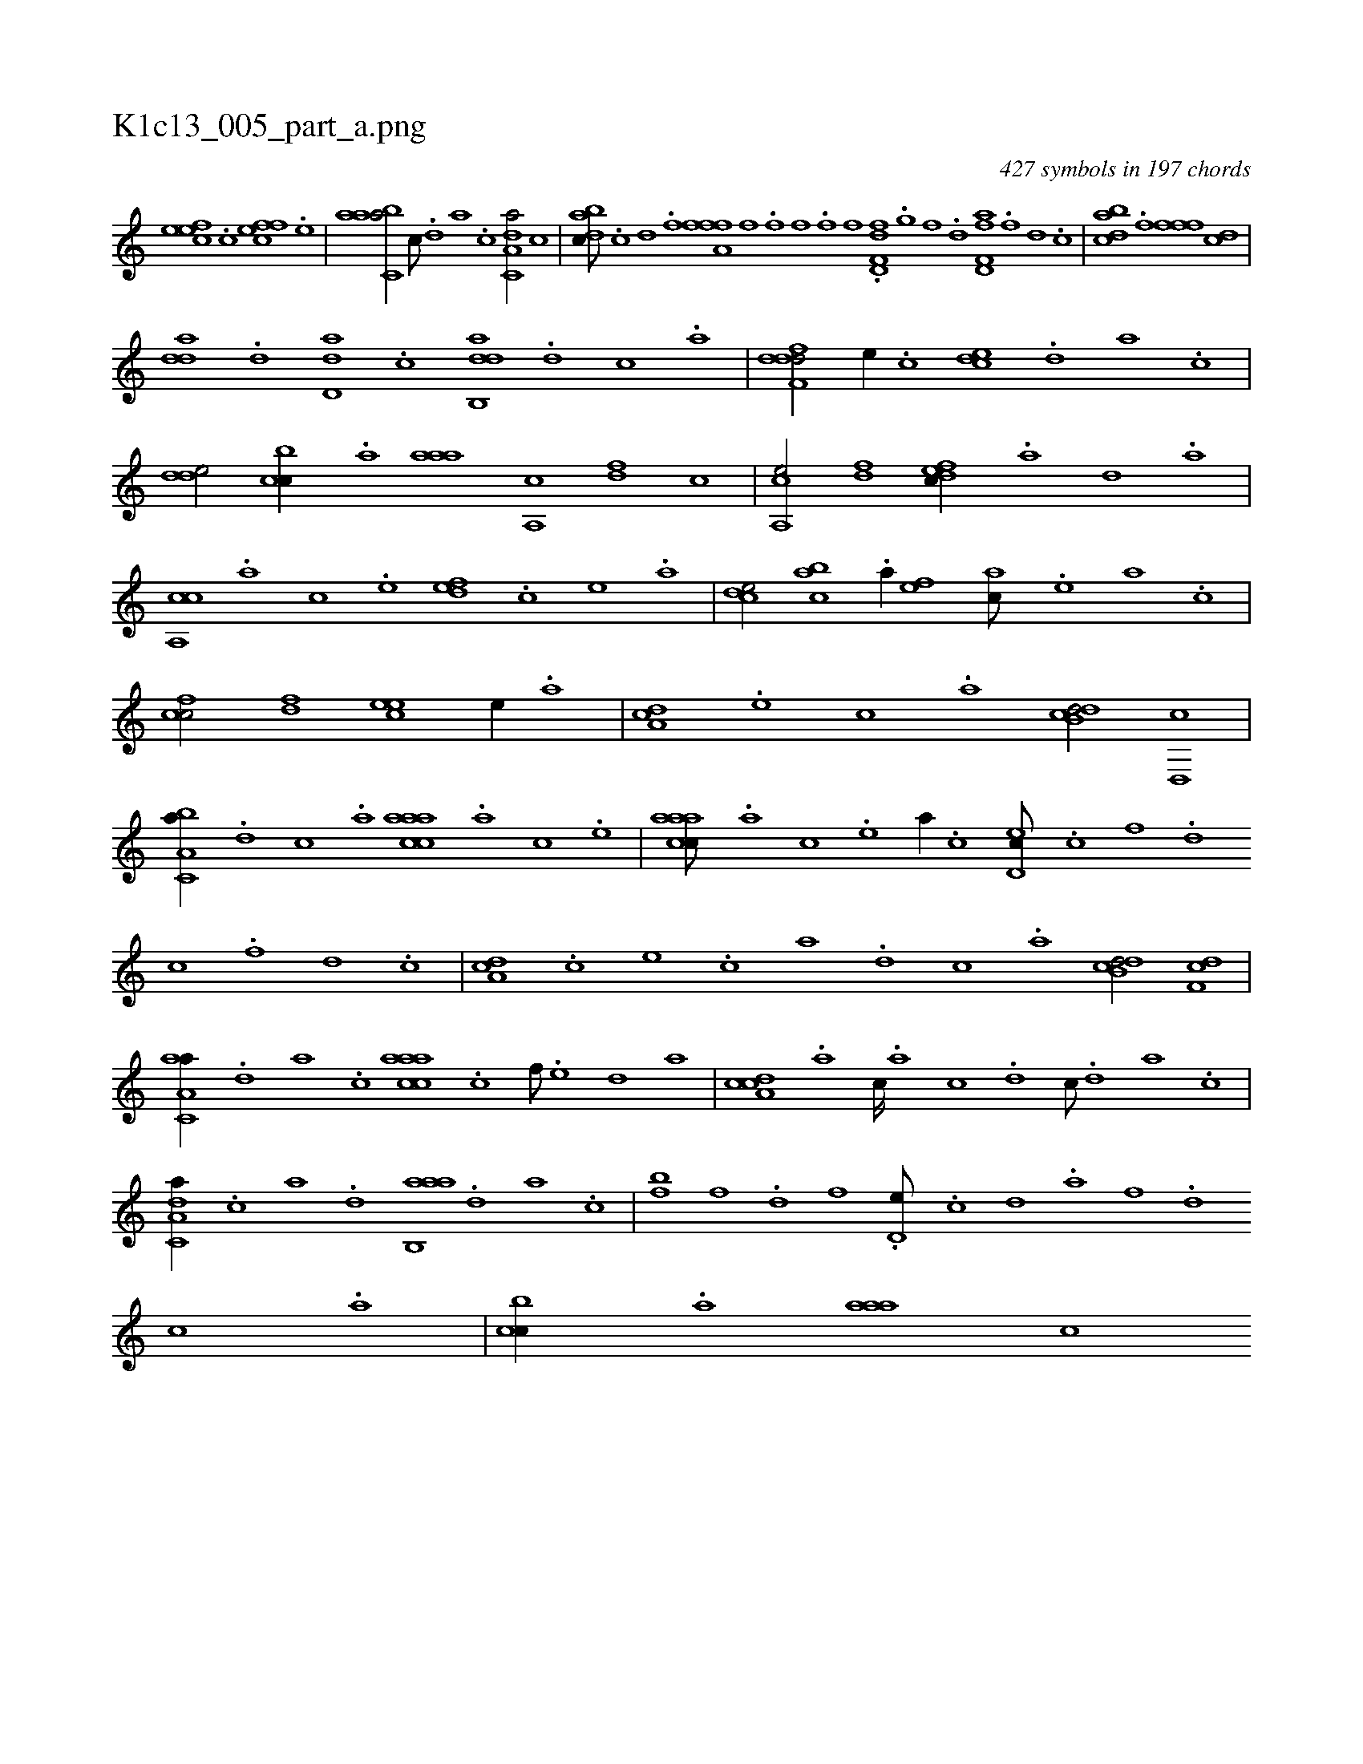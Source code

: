 X:1
%
%%titleleft true
%%tabaddflags 0
%%tabrhstyle grid
%
T:K1c13_005_part_a.png
C:427 symbols in 197 chords
L:1/1
K:italiantab
%
[,efec] .[,c] [,ffec] .[,e] |\
	[aabc,a/] [,c///] .[,d] [a] .[c] [da,c,a/] [,,,c] |\
	[dabc///] .[c] [d] .[f] [h//] [,,,h] [a,ffh] .[f] [,i] .[,,h] |\
	[,,ihf] .[,i] [,h] .[,f] [,hihf] .[,f] [,i,hf] .[,h] |\
	[d,ff,d] .[,,g] [,,f] .[,,d] [d,ff,a] .[f] [d] .[c] |\
	[dabc] .[f] [h] [,,,h] [,,ffh] [h] .[f] [dc] |
%
[,dda] .[d] [dd,a] .[c] [dab,,d] .[,,,,d] [,,,,c] .[,,,,a] |\
	[ddff,d/] [,,,e//] .[,,,c] [,cde] .[,,d] [a] .[,c] |\
	[,dde/] [,cbc//] .[,a] [,aaa] [,a,,c] [,df] [,,,,c] |\
	[a,,ce/] [,df] [,dfec//] .[,a] [,d] .[a] |\
	[ca,,c] .[,,,,a] [,,,,c] .[,,,,e] [,,def] .[,,,,c] [,,,,e] .[,,,a] |\
	[,,dce/] [,,bac] .[,,a//] [,,,,ef] [,,,,ac///] .[,,,,,e] [,,,,a] .[,,,,,c] |
%
[,,fcc/] [,,fd] [,,,eec] [,,,,,e//] .[,,,,a] |\
	[,da,c] .[,,,,e] [,,,,c] .[,,,,a] [,db,cd/] [,d,,c] |\
	[a,bc,a//] .[d] [c] .[a] [caaac] .[,,,,a] [,,,,c] .[,,,,e] |\
	[caaac///] .[,,,,a] [,,,,c] .[,,,,e] [,,,a//] .[,,,,c] [,,d,ec///] .[c] [f] .[d] [c] .[,f] [,d] .[,c] |\
	[,da,c] .[,,,c] [,,,e] .[,,,c] [,,,a] .[,,,,d] [,,,,c] .[,,,,a] [,db,cd/] [,df,c] |
%
[aa,c,a//] .[,,d] [,a] .[,c] [caaac] .[c] [f///] .[e] [d] [a] |\
	[cda,c] .[a] [c////] .[a] [c] .[d] [c///] .[,d] [a] .[c] |\
	[da,c,a//] .[c] [a] .[,d] [aab,,a] .[,,d] [,a] .[,c] |\
	[,bf] [,,,f] .[,,d] [,,,f] .[,d,e///] .[,c] [,d] .[,a] [,f] .[,d] [,c] .[,a] |\
	[,cbc//] .[,a] [,aaa] [,,,,c] 
% number of items: 427


